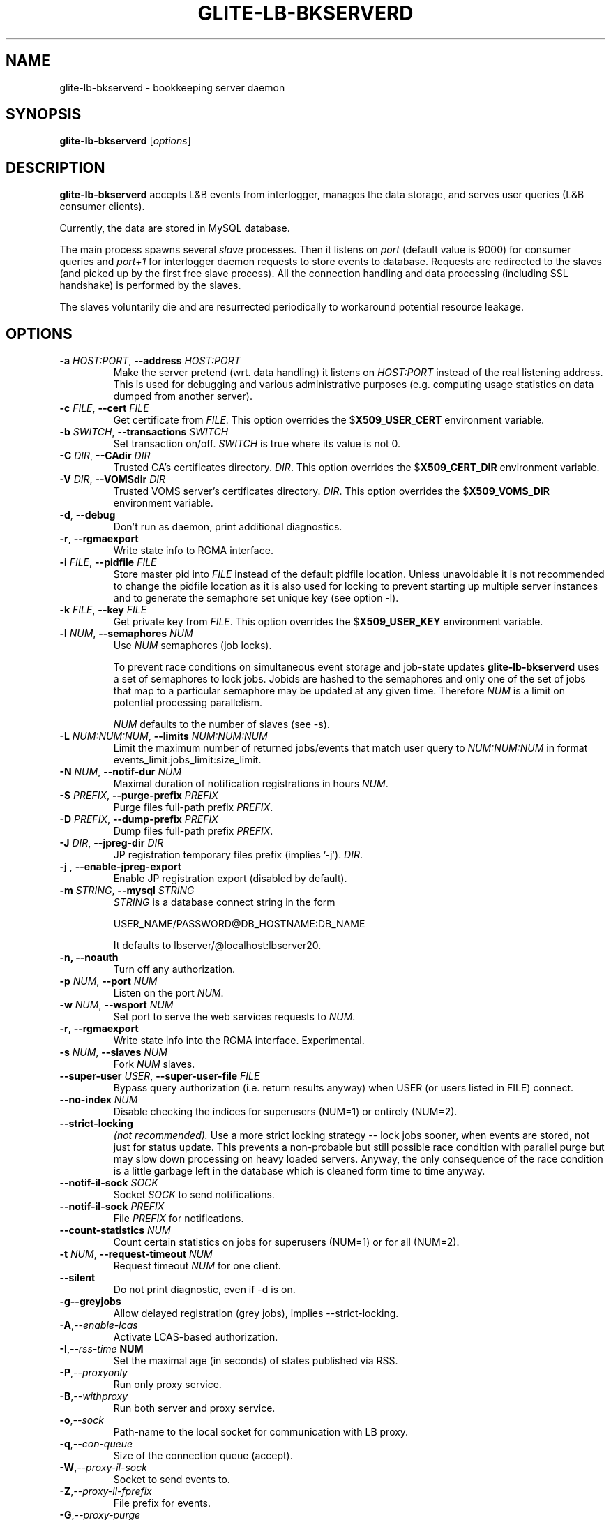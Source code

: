 .TH GLITE-LB-BKSERVERD 8 "April 2008" "EU EGEE Project" "Logging&Bookkeeping"

.SH NAME
glite-lb-bkserverd - bookkeeping server daemon

.SH SYNOPSIS
.B glite-lb-bkserverd
.RI [ options ]
.br

.SH DESCRIPTION
.B glite-lb-bkserverd 
accepts L&B events from interlogger, manages the data storage,
and serves user queries (L&B consumer clients).

Currently, the data are stored in MySQL database.

.PP
The main process spawns several
.I slave
processes. Then it listens on 
.I port
(default value is 9000) for consumer queries and
.I port+1
for interlogger daemon requests to store events to database.
Requests are redirected to the slaves 
(and picked up by the first free slave process).
All the connection handling and data processing (including SSL handshake)
is performed by the slaves.

The slaves voluntarily die and are resurrected periodically to workaround
potential resource leakage.


.SH OPTIONS
.TP
.BI \-a " HOST:PORT" "\fR,\fP --address " HOST:PORT
Make the server pretend (wrt. data handling) it listens on 
.I HOST:PORT 
instead of the real listening address.
This is used for debugging and various administrative purposes
(e.g. computing usage statistics on data dumped from another server).

.TP
.BI \-c " FILE" "\fR,\fP --cert " FILE
Get certificate from
.I FILE\fR.\fP
This option overrides the
.B \fR$\fPX509_USER_CERT
environment variable.

.TP
.BI \-b " SWITCH" "\fR,\fP --transactions " SWITCH
Set transaction on/off.
.I SWITCH
is true where its value is not 0.

.TP
.BI \-C " DIR" "\fR,\fP --CAdir " DIR
Trusted CA's certificates directory.
.I DIR\fR.\fP
This option overrides the
.B \fR$\fPX509_CERT_DIR
environment variable.

.TP
.BI \-V " DIR" "\fR,\fP --VOMSdir " DIR
Trusted VOMS server's certificates directory.
.I DIR\fR.\fP
This option overrides the
.B \fR$\fPX509_VOMS_DIR
environment variable.

.TP
.B "-d\fR,\fP --debug"
Don't run as daemon, print additional diagnostics.

.TP
.B "-r\fR,\fP --rgmaexport"
Write state info to RGMA interface.

.TP
.BI \-i " FILE" "\fR,\fP --pidfile " FILE
Store master pid into
.I FILE
instead of the default pidfile location.
Unless unavoidable it is not recommended to change the pidfile location
as it is also used for locking to prevent starting up multiple server instances
and to generate the semaphore set unique key (see option -l).


.TP
.BI \-k " FILE" "\fR,\fP --key " FILE
Get private key from
.I FILE\fR.\fP
This option overrides the
.B \fR$\fPX509_USER_KEY
environment variable.

.TP
.BI -l " NUM" "\fR,\fP --semaphores " NUM
Use 
.I NUM
semaphores (job locks).

To prevent race conditions on simultaneous event storage and job-state updates
.B glite-lb-bkserverd
uses a set of semaphores to lock jobs.
Jobids are hashed to the semaphores and only one of the set of jobs that map
to a particular semaphore may be updated at any given time. 
Therefore
.I NUM
is a limit on potential processing parallelism.

.I NUM
defaults to the number of slaves (see -s).


.TP
.BI -L " NUM:NUM:NUM" "\fR,\fP --limits " NUM:NUM:NUM
Limit the maximum number of returned jobs/events that match user query to 
.I NUM:NUM:NUM\fP in format events_limit:jobs_limit:size_limit.\

.TP
.BI -N " NUM" "\fR,\fP --notif-dur " NUM
Maximal duration of notification registrations in hours
.I NUM\fR.\fP

.TP
.BI -S " PREFIX" "\fR,\fP --purge-prefix " PREFIX
Purge files full-path prefix
.I PREFIX\fR.\fP

.TP
.BI -D " PREFIX" "\fR,\fP --dump-prefix " PREFIX
Dump files full-path prefix
.I PREFIX\fR.\fP

.TP
.BI -J " DIR" "\fR,\fP --jpreg-dir " DIR
JP registration temporary files prefix (implies '-j').
.I DIR\fR.\fP

.TP
.BI "-j \fR,\fP --enable-jpreg-export"
Enable JP registration export (disabled by default).

.TP
.BI \-m " STRING" "\fR,\fP --mysql " STRING
.I STRING
is a database connect string in the form
 
USER_NAME/PASSWORD@DB_HOSTNAME:DB_NAME

It defaults to lbserver/@localhost:lbserver20.

.TP
.B "-n, --noauth"
Turn off any authorization.

.TP
.BI \-p " NUM" "\fR,\fP --port " NUM
Listen on the port
.I NUM\fR.\fP

.TP
.BI \-w " NUM" "\fR,\fP --wsport " NUM
Set port to serve the web services requests to
.I NUM\fR.

.TP
.B "-r\fR,\fP --rgmaexport"
Write state info into the RGMA interface. Experimental.

.TP
.BI -s " NUM" "\fR,\fP --slaves " NUM
Fork
.I NUM
slaves.

.TP
.BI --super-user " USER" "\fR,\fP  --super-user-file " FILE
Bypass query authorization (i.e. return results anyway) when 
USER (or users listed in FILE) connect.

.TP
.BI --no-index " NUM"
Disable checking the indices for superusers (NUM=1) or entirely (NUM=2).

.TP
.BI --strict-locking
.I (not recommended).
Use a more strict locking strategy -- lock jobs sooner, when events
are stored, not just for status update.
This prevents a non-probable but still possible race
condition with parallel purge but may slow down processing on
heavy loaded servers. Anyway, the only consequence of the race condition
is a little garbage left in the database which is cleaned 
form time to time anyway.

.TP
.BI --notif-il-sock " SOCK
Socket
.I SOCK
to send notifications.

.TP
.BI --notif-il-sock " PREFIX
File
.I PREFIX
for notifications.

.TP
.BI --count-statistics " NUM
Count certain statistics on jobs for superusers (NUM=1) or for all (NUM=2).

.TP
.BI -t " NUM" "\fR,\fP --request-timeout " NUM
Request timeout
.I NUM
for one client.

.TP
.BI --silent
Do not print diagnostic, even if -d is on.

.TP
.BI -g \fP --greyjobs
Allow delayed registration (grey jobs), implies --strict-locking.

.TP
.BI -A\fR,\fP --enable-lcas
Activate LCAS-based authorization.

.TP
.BI -I\fR,\fP --rss-time " NUM"
Set the maximal age (in seconds) of states published via RSS.

.TP
.BI -P\fR,\fP --proxyonly          
Run only proxy service.

.TP
.BI -B\fR,\fP --withproxy
Run both server and proxy service.

.TP
.BI -o\fR,\fP --sock
Path-name to the local socket for communication with LB proxy.

.TP
.BI -q\fR,\fP --con-queue
Size of the connection queue (accept).

.TP
.BI -W\fR,\fP --proxy-il-sock
Socket to send events to.

.TP
.BI -Z\fR,\fP --proxy-il-fprefix
File prefix for events.

.TP
.BI -G\fR,\fP --proxy-purge
Enable automatic purging of the jobs in terminal state for proxy service (disabled by default).

.\".SH USAGE
.\" Add any additional description here

.PP

.SH FILES
.TP
.I /var/run/edg-bkserverd.pid
if running as root (not recommended).

.TP
.I $HOME/edg-bkserverd.pid
otherwise.

.TP
File to store pid and to generate semaphores key.

.TP
No configuration files needed.

.SH ENVIRONMENT
.TP
.B X509_USER_KEY
If
.B \fR$\fPX509_USER_KEY
is set, it is used to locate private key file.

.TP
.B X509_USER_CERT
If
.B \fR$\fPX509_USER_CERT
is set, it is used to locate certificate file.

.TP
.B X509_CERT_DIR
If
.B \fR$\fPX509_CERT_DIR
is set, it is used to locate the trusted CA's certificates and ca-signing-policy files.

.TP
.B X509_USER_PROXY
If
.B \fR$\fPX509USER_PROXY
is set, it is used to locate proxy certificate file.

.TP
.B EDG_WL_RGMA_FILE
If
.B \fR$\fPEDG_WL_RGMA_FILE
is set, it is used as name of file for sharing data with RGMA services.

.TP
.B EDG_WL_RGMA_SOCK
If
.B \fR$\fPEDG_WL_RGMA_SOCK
is set, it is  used as name of socket for communication with RGMA.

.SH BUGS
In a case of a sudden crash, alive slave processes may survive or some resources (IPC locks, open ports) may stay allocated. Please, deal with such problems via standard commands
.B kill\fR and\fP ipcrm\fR.\fP

Please, report all bugs to EU EGEE Bug Tracking System located at https://savannah.cern.ch

.SH SEE ALSO
.B glite-lb-bkindex\fR(8),\fP glite-lb-purge\fR(8),\fP glite-lb-interlogd\fR(8),\fP glite-lb-logd\fR(8),\fP glite-lb-logevent\fR(1),\fP

.SH AUTHOR
EU EGEE, JRA1.
